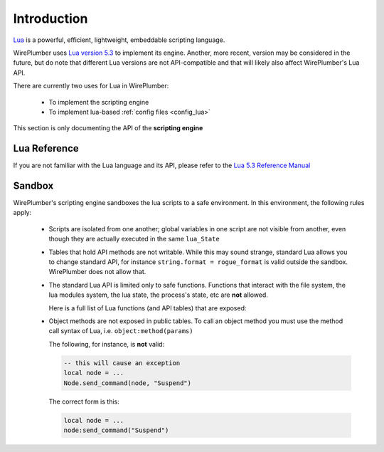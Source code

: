 .. _lua_introduction:

Introduction
============

`Lua <https://www.lua.org/>`_ is a powerful, efficient, lightweight,
embeddable scripting language.

WirePlumber uses `Lua version 5.3 <https://www.lua.org/versions.html>`_ to
implement its engine. Another, more recent, version may be considered
in the future, but do note that different Lua versions are not API-compatible
and that will likely also affect WirePlumber's Lua API.

There are currently two uses for Lua in WirePlumber:

  - To implement the scripting engine
  - To implement lua-based :ref:`config files <config_lua>`

This section is only documenting the API of the **scripting engine**

Lua Reference
-------------

If you are not familiar with the Lua language and its API, please refer to
the `Lua 5.3 Reference Manual <https://www.lua.org/manual/5.3/manual.html>`_

Sandbox
-------

WirePlumber's scripting engine sandboxes the lua scripts to a safe environment.
In this environment, the following rules apply:

  - Scripts are isolated from one another; global variables in one script
    are not visible from another, even though they are actually executed in
    the same ``lua_State``

  - Tables that hold API methods are not writable. While this may sound strange,
    standard Lua allows you to change standard API, for instance
    ``string.format = rogue_format`` is valid outside the sandbox.
    WirePlumber does not allow that.

  - The standard Lua API is limited only to safe functions. Functions that
    interact with the file system, the lua modules system, the lua state,
    the process's state, etc are **not** allowed.

    Here is a full list of Lua functions (and API tables) that are exposed:

    .. literalinclude:: ../../../lib/wplua/sandbox.lua
      :language: lua
      :lines: 40-55

  - Object methods are not exposed in public tables. To call an object method
    you must use the method call syntax of Lua, i.e. ``object:method(params)``

    The following, for instance, is **not** valid:

    .. code-block:: lua

       -- this will cause an exception
       local node = ...
       Node.send_command(node, "Suspend")

    The correct form is this:

    .. code-block:: lua

       local node = ...
       node:send_command("Suspend")
